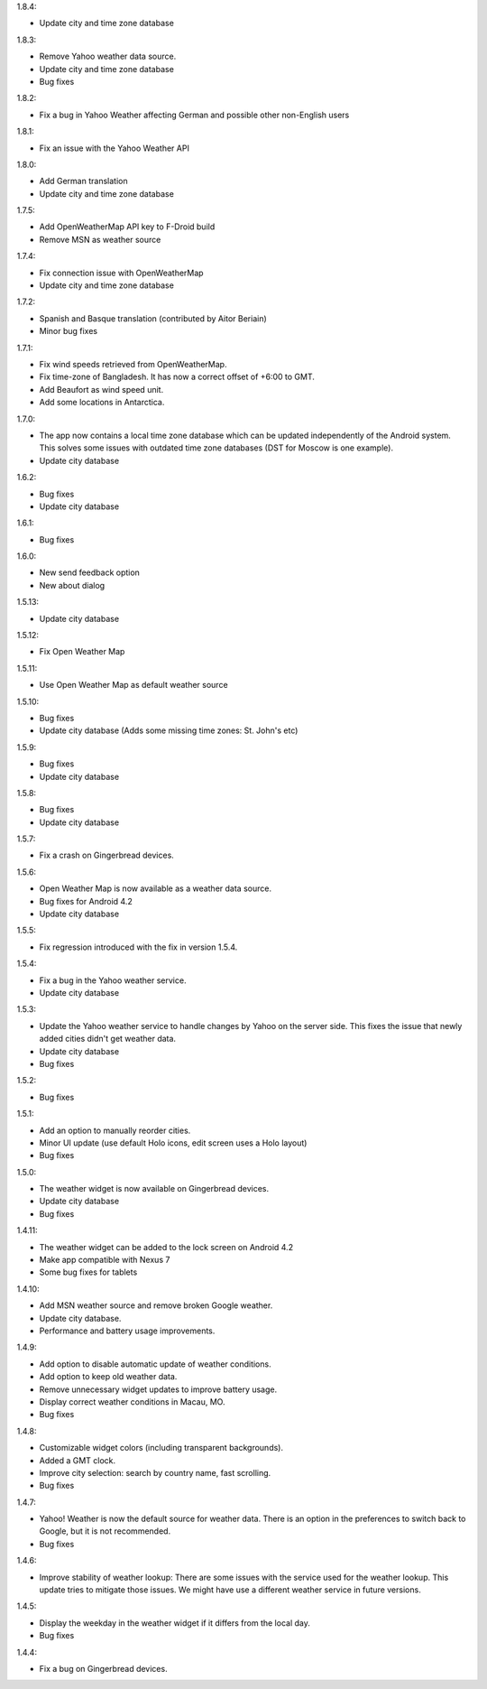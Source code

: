 1.8.4:

* Update city and time zone database

1.8.3:

* Remove Yahoo weather data source.
* Update city and time zone database
* Bug fixes

1.8.2:

* Fix a bug in Yahoo Weather affecting German and possible other non-English users

1.8.1:

* Fix an issue with the Yahoo Weather API

1.8.0:

* Add German translation
* Update city and time zone database

1.7.5:

* Add OpenWeatherMap API key to F-Droid build
* Remove MSN as weather source

1.7.4:

* Fix connection issue with OpenWeatherMap
* Update city and time zone database

1.7.2:

* Spanish and Basque translation (contributed by Aitor Beriain)
* Minor bug fixes

1.7.1:

* Fix wind speeds retrieved from OpenWeatherMap.
* Fix time-zone of Bangladesh. It has now a correct offset of +6:00 to GMT.
* Add Beaufort as wind speed unit.
* Add some locations in Antarctica.

1.7.0:

* The app now contains a local time zone database which can be updated independently of the Android system. This solves some issues with outdated time zone databases (DST for Moscow is one example).
* Update city database

1.6.2:

* Bug fixes
* Update city database

1.6.1:

* Bug fixes

1.6.0:

* New send feedback option
* New about dialog

1.5.13:

* Update city database

1.5.12:

* Fix Open Weather Map

1.5.11:

* Use Open Weather Map as default weather source

1.5.10:

* Bug fixes
* Update city database (Adds some missing time zones: St. John's etc)

1.5.9:

* Bug fixes
* Update city database

1.5.8:

* Bug fixes
* Update city database

1.5.7:

* Fix a crash on Gingerbread devices.

1.5.6:

* Open Weather Map is now available as a weather data source.
* Bug fixes for Android 4.2
* Update city database

1.5.5:

* Fix regression introduced with the fix in version 1.5.4.

1.5.4:

* Fix a bug in the Yahoo weather service.
* Update city database

1.5.3:

* Update the Yahoo weather service to handle changes by Yahoo on the server side. This fixes the issue that newly added cities didn't get weather data.
* Update city database
* Bug fixes

1.5.2:

* Bug fixes

1.5.1:

* Add an option to manually reorder cities.
* Minor UI update (use default Holo icons, edit screen uses a Holo layout)
* Bug fixes

1.5.0:

* The weather widget is now available on Gingerbread devices.
* Update city database
* Bug fixes

1.4.11:

* The weather widget can be added to the lock screen on Android 4.2
* Make app compatible with Nexus 7
* Some bug fixes for tablets

1.4.10:

* Add MSN weather source and remove broken Google weather.
* Update city database.
* Performance and battery usage improvements.

1.4.9:

* Add option to disable automatic update of weather conditions.
* Add option to keep old weather data.
* Remove unnecessary widget updates to improve battery usage.
* Display correct weather conditions in Macau, MO.
* Bug fixes

1.4.8:

* Customizable widget colors (including transparent backgrounds).
* Added a GMT clock.
* Improve city selection: search by country name, fast scrolling.
* Bug fixes

1.4.7:

* Yahoo! Weather is now the default source for weather data.
  There is an option in the preferences to switch back to Google, but it is not recommended.
* Bug fixes

1.4.6:

* Improve stability of weather lookup:
  There are some issues with the service used for the weather lookup. This update tries to mitigate those issues.
  We might have use a different weather service in future versions.

1.4.5:

* Display the weekday in the weather widget if it differs from the local day.
* Bug fixes

1.4.4:

* Fix a bug on Gingerbread devices.
